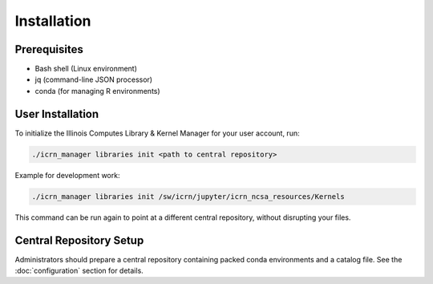 Installation
============

Prerequisites
-------------
- Bash shell (Linux environment)
- jq (command-line JSON processor)
- conda (for managing R environments)

User Installation
-----------------
To initialize the Illinois Computes Library & Kernel Manager for your user account, run:

.. code-block:: bash

   ./icrn_manager libraries init <path to central repository>

Example for development work:

.. code-block:: bash

   ./icrn_manager libraries init /sw/icrn/jupyter/icrn_ncsa_resources/Kernels

This command can be run again to point at a different central repository, without disrupting your files.

Central Repository Setup
-----------------------
Administrators should prepare a central repository containing packed conda environments and a catalog file. See the :doc:`configuration` section for details. 